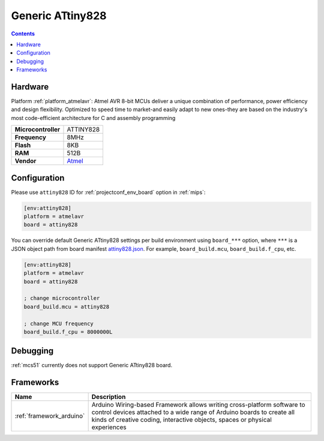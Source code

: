 
.. _board_atmelavr_attiny828:

Generic ATtiny828
=================

.. contents::

Hardware
--------

Platform :ref:`platform_atmelavr`: Atmel AVR 8-bit MCUs deliver a unique combination of performance, power efficiency and design flexibility. Optimized to speed time to market-and easily adapt to new ones-they are based on the industry's most code-efficient architecture for C and assembly programming

.. list-table::

  * - **Microcontroller**
    - ATTINY828
  * - **Frequency**
    - 8MHz
  * - **Flash**
    - 8KB
  * - **RAM**
    - 512B
  * - **Vendor**
    - `Atmel <http://www.atmel.com/devices/ATTINY828.aspx?utm_source=platformio.org&utm_medium=docs>`__


Configuration
-------------

Please use ``attiny828`` ID for :ref:`projectconf_env_board` option in :ref:`mips`:

.. code-block:: ini

  [env:attiny828]
  platform = atmelavr
  board = attiny828

You can override default Generic ATtiny828 settings per build environment using
``board_***`` option, where ``***`` is a JSON object path from
board manifest `attiny828.json <https://github.com/platformio/platform-atmelavr/blob/master/boards/attiny828.json>`_. For example,
``board_build.mcu``, ``board_build.f_cpu``, etc.

.. code-block:: ini

  [env:attiny828]
  platform = atmelavr
  board = attiny828

  ; change microcontroller
  board_build.mcu = attiny828

  ; change MCU frequency
  board_build.f_cpu = 8000000L

Debugging
---------
:ref:`mcs51` currently does not support Generic ATtiny828 board.

Frameworks
----------
.. list-table::
    :header-rows:  1

    * - Name
      - Description

    * - :ref:`framework_arduino`
      - Arduino Wiring-based Framework allows writing cross-platform software to control devices attached to a wide range of Arduino boards to create all kinds of creative coding, interactive objects, spaces or physical experiences
